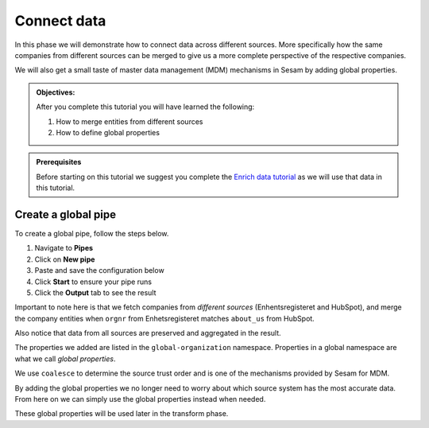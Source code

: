 .. _tutorial_getting_started_connect:

Connect data
============

In this phase we will demonstrate how to connect data across different sources.
More specifically how the same companies from different sources can be merged to give us a more complete perspective of the respective companies.

We will also get a small taste of master data management (MDM) mechanisms in Sesam by adding global properties.

.. admonition::  Objectives:

    After you complete this tutorial you will have learned the following:

    #. How to merge entities from different sources
    #. How to define global properties

.. admonition:: Prerequisites

  Before starting on this tutorial we suggest you complete the `Enrich data tutorial <tutorial-getting-started-enrich>`_ as we will use that data in this tutorial.

Create a global pipe
********************
To create a global pipe, follow the steps below. 

#. Navigate to **Pipes**
#. Click on **New pipe**
#. Paste and save the configuration below
#. Click **Start** to ensure your pipe runs 
#. Click the **Output** tab to see the result

.. code-block:: json
  :linenos:
  
  {
    "_id": "global-organization",
    "type": "pipe",
    "source": {
      "type": "merge",
      "datasets": ["enhetsregisteret-company-enrich ec", "hubspot-company-enrich hc"],
      "equality_sets": [
        ["ec.orgnr", "hc.properties.about_us"]
      ],
      "identity": "first",
      "version": 2
    },
    "transform": {
      "type": "dtl",
      "rules": {
        "default": [
          ["copy", "*"],
          ["add", "organization-number",
            ["coalesce",
              ["list", "_S.enhetsregisteret-company:orgnr", "_S.hubspot-company:properties.hubspot-company:about_us"]
            ]
          ],
          ["add", "name",
            ["coalesce",
              ["list", "_S.enhetsregisteret-company:navn", "_S.hubspot-company:properties.hubspot-company:name"]
            ]
          ],
          ["add", "address",
            ["coalesce",
              ["list", "_S.enhetsregisteret-company:forretningsadr", "_S.hubspot-company:properties.hubspot-company:address"]
            ]
          ],
          ["add", "zipcode",
            ["coalesce",
              ["list", "_S.enhetsregisteret-company:forradrpostnr", "_S.hubspot-company:properties.hubspot-company:zip"]
            ]
          ],
          ["add", "city",
            ["coalesce",
              ["list", "_S.enhetsregisteret-company:forradrpoststed", "_S.hubspot-company:properties.hubspot-company:city"]
            ]
          ]
        ]
      }
    },
    "metadata": {
      "global": true
    }
  }

Important to note here is that we fetch companies from *different sources* (Enhentsregisteret and HubSpot),
and merge the company entities when ``orgnr`` from Enhetsregisteret matches ``about_us`` from HubSpot.

Also notice that data from all sources are preserved and aggregated in the result.

The properties we added are listed in the ``global-organization`` namespace.
Properties in a global namespace are what we call *global properties*.

We use ``coalesce`` to determine the source trust order and is one of the mechanisms provided by Sesam for MDM.

By adding the global properties we no longer need to worry about which source system has the most accurate data.
From here on we can simply use the global properties instead when needed.

These global properties will be used later in the transform phase.

..
    To learn more about connecting data in Sesam, see the Learn section Connect

